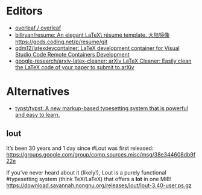 * Editors
:PROPERTIES:
:ID:       b8a8588d-c906-445a-9bb1-12c0bc887610
:END:
- [[https://github.com/overleaf/overleaf][overleaf / overleaf]]
- [[https://github.com/billryan/resume][billryan/resume: An elegant \LaTeX\ résumé template. 大陆镜像 https://gods.coding.net/p/resume/git]]
- [[https://github.com/qdm12/latexdevcontainer][qdm12/latexdevcontainer: LaTeX development container for Visual Studio Code Remote Containers Development]]
- [[https://github.com/google-research/arxiv-latex-cleaner][google-research/arxiv-latex-cleaner: arXiv LaTeX Cleaner: Easily clean the LaTeX code of your paper to submit to arXiv]]

* Alternatives
- [[https://github.com/typst/typst][typst/typst: A new markup-based typesetting system that is powerful and easy to learn.]]

** lout
It’s been 30 years and 1 day since #Lout was first released:
https://groups.google.com/group/comp.sources.misc/msg/38e344608db9f22e

If you’ve never heard about it (likely!), Lout is a purely functional #typesetting system (think TeX/LaTeX) that offers a *lot* in one MiB!
https://download.savannah.nongnu.org/releases/lout/lout-3.40-user.ps.gz
